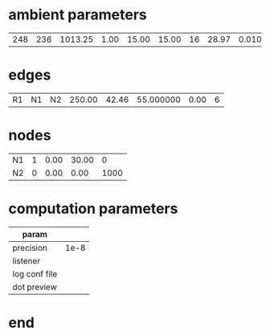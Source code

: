 
* ambient parameters
| 248 | 236 | 1013.25 | 1.00 | 15.00 | 15.00 |16 | 28.97 |  0.0100000000 | 0.010800 |

* edges
| R1   | N1   | N2   | 250.00 |  42.46 | 55.000000 | 0.00 | 6 |

* nodes  
| N1 | 1 | 0.00 | 30.00 |    0 |
| N2 | 0 | 0.00 |  0.00 | 1000 |

* computation parameters
  | param         |      |
  |---------------+------|
  | precision     | 1e-8 |
  | listener      |      |
  | log conf file |      |
  | dot preview   |      |

* end
  
